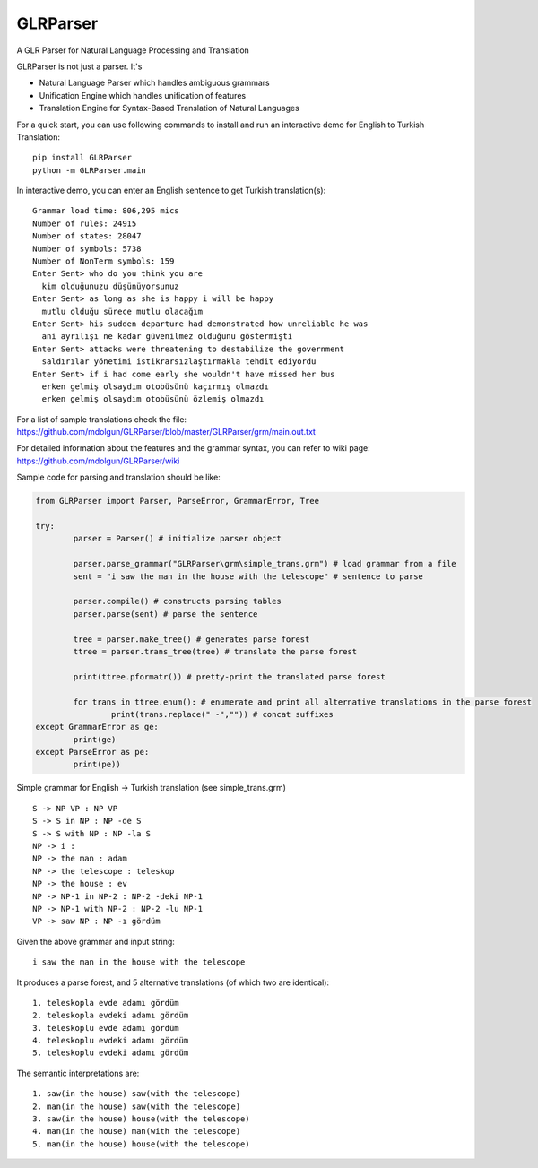 GLRParser
=========

A GLR Parser for Natural Language Processing and Translation

GLRParser is not just a parser. It's

* Natural Language Parser which handles ambiguous grammars
* Unification Engine which handles unification of features
* Translation Engine for Syntax-Based Translation of Natural Languages

For a quick start, you can use following commands to install and run an interactive demo for English to Turkish Translation:

::

	pip install GLRParser
	python -m GLRParser.main
	
In interactive demo, you can enter an English sentence to get Turkish translation(s):

::

	Grammar load time: 806,295 mics
	Number of rules: 24915
	Number of states: 28047
	Number of symbols: 5738
	Number of NonTerm symbols: 159
	Enter Sent> who do you think you are
	  kim olduğunuzu düşünüyorsunuz
	Enter Sent> as long as she is happy i will be happy
	  mutlu olduğu sürece mutlu olacağım
	Enter Sent> his sudden departure had demonstrated how unreliable he was
	  ani ayrılışı ne kadar güvenilmez olduğunu göstermişti
	Enter Sent> attacks were threatening to destabilize the government
	  saldırılar yönetimi istikrarsızlaştırmakla tehdit ediyordu
	Enter Sent> if i had come early she wouldn't have missed her bus
	  erken gelmiş olsaydım otobüsünü kaçırmış olmazdı
	  erken gelmiş olsaydım otobüsünü özlemiş olmazdı
	
For a list of sample translations check the file: https://github.com/mdolgun/GLRParser/blob/master/GLRParser/grm/main.out.txt

For detailed information about the features and the grammar syntax, you can refer to wiki page: https://github.com/mdolgun/GLRParser/wiki

Sample code for parsing and translation should be like:

.. code:: python

	from GLRParser import Parser, ParseError, GrammarError, Tree

	try:
		parser = Parser() # initialize parser object

		parser.parse_grammar("GLRParser\grm\simple_trans.grm") # load grammar from a file
		sent = "i saw the man in the house with the telescope" # sentence to parse

		parser.compile() # constructs parsing tables
		parser.parse(sent) # parse the sentence

		tree = parser.make_tree() # generates parse forest
		ttree = parser.trans_tree(tree) # translate the parse forest

		print(ttree.pformatr()) # pretty-print the translated parse forest

		for trans in ttree.enum(): # enumerate and print all alternative translations in the parse forest
			print(trans.replace(" -","")) # concat suffixes
	except GrammarError as ge:
		print(ge)
	except ParseError as pe:
		print(pe))

Simple grammar for English -> Turkish translation (see simple_trans.grm)

::

        S -> NP VP : NP VP
        S -> S in NP : NP -de S 
        S -> S with NP : NP -la S 
        NP -> i : 
        NP -> the man : adam
        NP -> the telescope : teleskop
        NP -> the house : ev
        NP -> NP-1 in NP-2 : NP-2 -deki NP-1
        NP -> NP-1 with NP-2 : NP-2 -lu NP-1
        VP -> saw NP : NP -ı gördüm  

Given the above grammar and input string:

::

    i saw the man in the house with the telescope

It produces a parse forest, and 5 alternative translations (of
which two are identical):

::

    1. teleskopla evde adamı gördüm
    2. teleskopla evdeki adamı gördüm
    3. teleskoplu evde adamı gördüm
    4. teleskoplu evdeki adamı gördüm
    5. teleskoplu evdeki adamı gördüm

The semantic interpretations are:

::

    1. saw(in the house) saw(with the telescope)
    2. man(in the house) saw(with the telescope) 
    3. saw(in the house) house(with the telescope)
    4. man(in the house) man(with the telescope)
    5. man(in the house) house(with the telescope)
